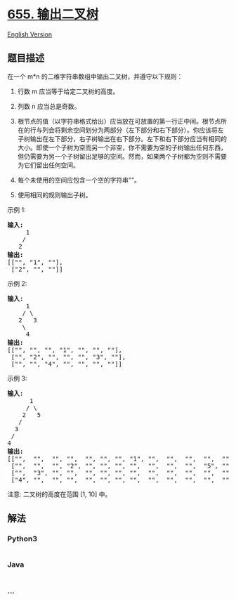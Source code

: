 * [[https://leetcode-cn.com/problems/print-binary-tree][655.
输出二叉树]]
  :PROPERTIES:
  :CUSTOM_ID: 输出二叉树
  :END:
[[./solution/0600-0699/0655.Print Binary Tree/README_EN.org][English
Version]]

** 题目描述
   :PROPERTIES:
   :CUSTOM_ID: 题目描述
   :END:

#+begin_html
  <!-- 这里写题目描述 -->
#+end_html

#+begin_html
  <p>
#+end_html

在一个 m*n 的二维字符串数组中输出二叉树，并遵守以下规则：

#+begin_html
  </p>
#+end_html

#+begin_html
  <ol>
#+end_html

#+begin_html
  <li>
#+end_html

行数 m 应当等于给定二叉树的高度。

#+begin_html
  </li>
#+end_html

#+begin_html
  <li>
#+end_html

列数 n 应当总是奇数。

#+begin_html
  </li>
#+end_html

#+begin_html
  <li>
#+end_html

根节点的值（以字符串格式给出）应当放在可放置的第一行正中间。根节点所在的行与列会将剩余空间划分为两部分（左下部分和右下部分）。你应该将左子树输出在左下部分，右子树输出在右下部分。左下和右下部分应当有相同的大小。即使一个子树为空而另一个非空，你不需要为空的子树输出任何东西，但仍需要为另一个子树留出足够的空间。然而，如果两个子树都为空则不需要为它们留出任何空间。

#+begin_html
  </li>
#+end_html

#+begin_html
  <li>
#+end_html

每个未使用的空间应包含一个空的字符串""。

#+begin_html
  </li>
#+end_html

#+begin_html
  <li>
#+end_html

使用相同的规则输出子树。

#+begin_html
  </li>
#+end_html

#+begin_html
  </ol>
#+end_html

#+begin_html
  <p>
#+end_html

示例 1:

#+begin_html
  </p>
#+end_html

#+begin_html
  <pre>
  <strong>输入:</strong>
       1
      /
     2
  <strong>输出:</strong>
  [[&quot;&quot;, &quot;1&quot;, &quot;&quot;],
   [&quot;2&quot;, &quot;&quot;, &quot;&quot;]]
  </pre>
#+end_html

#+begin_html
  <p>
#+end_html

示例 2:

#+begin_html
  </p>
#+end_html

#+begin_html
  <pre>
  <strong>输入:</strong>
       1
      / \
     2   3
      \
       4
  <strong>输出:</strong>
  [[&quot;&quot;, &quot;&quot;, &quot;&quot;, &quot;1&quot;, &quot;&quot;, &quot;&quot;, &quot;&quot;],
   [&quot;&quot;, &quot;2&quot;, &quot;&quot;, &quot;&quot;, &quot;&quot;, &quot;3&quot;, &quot;&quot;],
   [&quot;&quot;, &quot;&quot;, &quot;4&quot;, &quot;&quot;, &quot;&quot;, &quot;&quot;, &quot;&quot;]]
  </pre>
#+end_html

#+begin_html
  <p>
#+end_html

示例 3:

#+begin_html
  </p>
#+end_html

#+begin_html
  <pre>
  <strong>输入:</strong>
        1
       / \
      2   5
     / 
    3 
   / 
  4 
  <strong>输出:</strong>
  [[&quot;&quot;,  &quot;&quot;,  &quot;&quot;, &quot;&quot;,  &quot;&quot;, &quot;&quot;, &quot;&quot;, &quot;1&quot;, &quot;&quot;,  &quot;&quot;,  &quot;&quot;,  &quot;&quot;,  &quot;&quot;, &quot;&quot;, &quot;&quot;]
   [&quot;&quot;,  &quot;&quot;,  &quot;&quot;, &quot;2&quot;, &quot;&quot;, &quot;&quot;, &quot;&quot;, &quot;&quot;,  &quot;&quot;,  &quot;&quot;,  &quot;&quot;,  &quot;5&quot;, &quot;&quot;, &quot;&quot;, &quot;&quot;]
   [&quot;&quot;,  &quot;3&quot;, &quot;&quot;, &quot;&quot;,  &quot;&quot;, &quot;&quot;, &quot;&quot;, &quot;&quot;,  &quot;&quot;,  &quot;&quot;,  &quot;&quot;,  &quot;&quot;,  &quot;&quot;, &quot;&quot;, &quot;&quot;]
   [&quot;4&quot;, &quot;&quot;,  &quot;&quot;, &quot;&quot;,  &quot;&quot;, &quot;&quot;, &quot;&quot;, &quot;&quot;,  &quot;&quot;,  &quot;&quot;,  &quot;&quot;,  &quot;&quot;,  &quot;&quot;, &quot;&quot;, &quot;&quot;]]
  </pre>
#+end_html

#+begin_html
  <p>
#+end_html

注意: 二叉树的高度在范围 [1, 10] 中。

#+begin_html
  </p>
#+end_html

** 解法
   :PROPERTIES:
   :CUSTOM_ID: 解法
   :END:

#+begin_html
  <!-- 这里可写通用的实现逻辑 -->
#+end_html

#+begin_html
  <!-- tabs:start -->
#+end_html

*** *Python3*
    :PROPERTIES:
    :CUSTOM_ID: python3
    :END:

#+begin_html
  <!-- 这里可写当前语言的特殊实现逻辑 -->
#+end_html

#+begin_src python
#+end_src

*** *Java*
    :PROPERTIES:
    :CUSTOM_ID: java
    :END:

#+begin_html
  <!-- 这里可写当前语言的特殊实现逻辑 -->
#+end_html

#+begin_src java
#+end_src

*** *...*
    :PROPERTIES:
    :CUSTOM_ID: section
    :END:
#+begin_example
#+end_example

#+begin_html
  <!-- tabs:end -->
#+end_html
